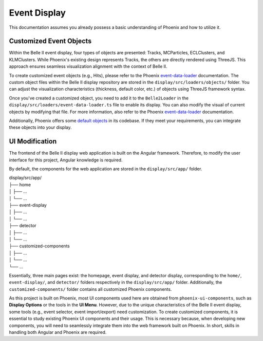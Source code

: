 Event Display
=============

This documentation assumes you already possess a basic understanding of Phoenix and how to utilize it.

Customized Event Objects
------------------------

Within the Belle II event display, four types of objects are presented: Tracks, MCParticles, ECLClusters, and KLMClusters. While Phoenix's existing design represents Tracks, the others are directly rendered using ThreeJS. This approach ensures seamless visualization alignment with the context of Belle II.

To create customized event objects (e.g., Hits), please refer to the Phoenix `event-data-loader`_ documentation. The custom object files within the Belle II display repository are stored in the ``display/src/loaders/objects/`` folder. You can adjust the visualization characteristics (thickness, default color, etc.) of objects using ThreeJS framework syntax.

.. _event-data-loader: https://github.com/HSF/phoenix/blob/main/guides/developers/event-data-loader.md

Once you've created a customized object, you need to add it to the ``Belle2Loader`` in the ``display/src/loaders/event-data-loader.ts`` file to enable its display. You can also modify the visual of current objects by modifying that file. For more information, also refer to the Phoenix `event-data-loader`_ documentation.

Additionally, Phoenix offers some `default objects`_ in its codebase. If they meet your requirements, you can integrate these objects into your display.

.. _default objects: https://github.com/HSF/phoenix/blob/main/guides/developers/event_data_format.md

UI Modification
---------------

The frontend of the Belle II display web application is built on the Angular framework. Therefore, to modify the user interface for this project, Angular knowledge is required.

By default, the components for the web application are stored in the ``display/src/app/`` folder.

| display/src/app/
| ├── home
| │   ├── ...
| │   └── ...
| ├── event-display
| │   ├── ...
| │   └── ...
| ├── detector
| │   ├── ...
| │   └── ...
| ├── customized-components
| │   ├── ...
| │   └── ...
| └── ...

Essentially, three main pages exist: the homepage, event display, and detector display, corresponding to the ``home/``, ``event-display/``, and ``detector/`` folders respectively in the ``display/src/app/`` folder. Additionally, the ``customized-components/`` folder contains all customized Phoenix components.

As this project is built on Phoenix, most UI components used here are obtained from ``phoenix-ui-components``, such as **Display Options** or the tools in the **UI Menu**. However, due to the unique characteristics of the Belle II event display, some tools (e.g., event selector, event import/export) need customization. To create customized components, it is essential to study existing Phoenix UI components and their usage. This is necessary because, when developing new components, you will need to seamlessly integrate them into the web framework built on Phoenix. In short, skills in handling both Angular and Phoenix are required.


